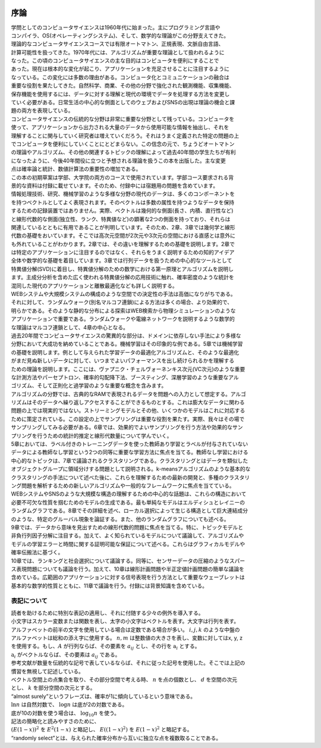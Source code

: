 .. _introduction:

  .. toctree::
    :maxdepth: 4

序論
=============
| 学問としてのコンピュータサイエンスは1960年代に始まった。主にプログラミング言語や
| コンパイラ、OS(オペレーティングシステム)、そして、数学的な理論がこの分野支えてきた。
| 理論的なコンピュータサイエンスコースでは有限オートマトン、正規表現、文脈自由言語、
| 計算可能性を扱ってきた。1970年代には、アルゴリズムが重要な理論として扱われるように
| なった。この頃のコンピュータサイエンスの主な目的はコンピュータを便利にすることで
| あった。現在は根本的な変化が起こり、アプリケーションを充足させることに注目するように
| なっている。この変化には多数の理由がある。コンピュータ化とコミュニケーションの融合は
| 重要な役割を果たしてきた。自然科学、商業、その他の分野で強化された観測機能、収集機能、
| 保存機能を使用するには、データに対する理解と現代の環境でデータを処理する方法を変更し
| ていく必要がある。日常生活の中心的な側面としてのウェブおよびSNSの出現は理論の機会と課
| 題の両方を表現している。

| コンピュータサイエンスの伝統的な分野は非常に重要な分野として残っている。コンピュータを
| 使って、アプリケーションから出力される大量のデータから使用可能な情報を抽出し、それを
| 理解することに関与していく研究者は増えていくだろう。それはうまく定義された特定の問題の上
| でコンピュータを便利にしていくことにとどまらない。この信念の元で、ちょうどオートマトン
| の理論やアルゴリズム、その他の関連するトピックの理解によって過去40年間の学生たちが有利
| になったように、今後40年間役に立つと予想される理論を扱うこの本を出版した。主な変更
| 点は確率論と統計、数値計算法の重要性の増加である。

| この本の初期草案は学部、大学院の両方のコースで使用されています。学部コース要求される背
| 景的な資料は付録に載せています。そのため、付録中には宿題用の問題を含めています。

| 情報処理技術、研究、機械学習のような多様な分野の現代のデータは、多くのコンポーネントを
| を持つベクトルとしてよく表現されます。そのベクトルは多数の属性を持つようなデータを保持
| するための記録装置ではありません。実際、ベクトルは幾何的な側面(長さ、内積、直行性など)
| と線形代数的な側面(独立性、ランク、特異値など)の顕著な2つの側面を持っており、それらは
| 関連しているとともに有用であることが判明しています。そのため、2章、3章では幾何学と線形
| 代数の基礎をおいています。そこでは高次元空間が2次元や3次元の空間における直感とは意外に
| も外れていることがわかります。2章では、その違いを理解するための基礎を説明します。2章で
| は特定のアプリケーションに注目するのではなく、それらをうまく説明するための知的アイデア
| 全体や数学的な基礎を着目しています。3章では行列データを扱うための中心的なツールとして
| 特異値分解(SVD)に着目し、特異値分解のための数学における第一原理とアルゴリズムを説明し
| ます。主成分分析を含めた広く使われる特異値分解の応用技術に触れ、確率密度のような統計を
| 混同した現代のアプリケーションと離散最適化なども詳しく説明する。

| WEBシステムや大規模システムの構成のような空間での決定性の手法は高価になりがちである。
| それに対して、ランダムウォーク(別名マルコフ連鎖)による方法は多くの場合、より効果的で、
| 明らかである。そのような静的な分布による探索はWEB検索から物理シミュレーションのような
| アプリケーションで重要である。ランダムウォークや電線ネットワークを説明するような数学的
| な理論はマルコフ連鎖として、4章の中心となる。

| 過去20年間でコンピュータサイエンスの驚異的な部分は、ドメインに依存しない手法により多様な
| 分野において大成功を納めていることである。機械学習はその印象的な例である。5章では機械学習
| の基礎を説明します。例として与えられた学習データの最適化アルゴリズムと、そのような最適化
| がまだ見ぬ新しいデータに対して、いつまでよいパフォーマンスを出し続けられるかを理解する
| ための理論を説明します。ここには、ヴァプニク・チェルヴォーネンキス次元(VC次元)のような重要
| な計測方法やパーセプトロン、確率的勾配降下法、ブースティング、深層学習のような重要なアル
| ゴリズム、そして正則化と過学習のような重要な概念を含みます。

| アルゴリズムの分野では、古典的なRAMで表現されるデータを問題への入力として想定する。アルゴ  
| リズムはそのデータへ繰り返しアクセスすることができるものとする。これは膨大なデータに関わる
| 問題の上では現実的ではない。ストリーミングモデルとその他、いくつかのモデルはこれに対応する
| ために策定されている。この設定の上でサンプリングは重要な役割を果たす。実際、我々はその場で
| サンプリングしてみる必要がある。6章では、効果的でよいサンプリングを行う方法や効果的なサン
| プリングを行うための統計的推定と線形代数量について学んでいく。

| 5章においては、ラベル付きのトレーニングデータを使った教師あり学習とラベルが付与されていない
| データによる教師なし学習という2つの同等に重要な学習方法に焦点を当てる。教師なし学習における
| 中心的なトピックは、7章で議論されるクラスタリングである。クラスタリングとはデータを類似した
| オブジェクトグループに領域分けする問題として説明される。k-meansアルゴリズムのような基本的な
| クラスタリングの手法について述べた後に、これらを理解するための最新の開発と、多種のクラスタリ
| ング問題を解析するための新しいアルゴリズムや一般的なフレームワークに焦点を当てている。

| WEBシステムやSNSのような大規模な構造の理解するための中心的な話題は、これらの構造において
| 必要不可欠な性質を掴むためのモデルの生成である。最も単純なモデルはエルディシュとレイニーの
| ランダムグラフである。8章でその詳細を述べ、ローカル選択によって生じる構造として巨大連結成分
| のような、特定のグルーバル現象を論証する。また、他のランダムグラフについても述べる。

| 9章では、データから意味を見出すための線形代数的問題に焦点を当てる。特に、トピックモデルと
| 非負行列因子分解に注目する。加えて、よく知られているモデルについて議論して、アルゴリズムや
| モデルの学習エラーと時間に関する証明可能な保証について述べる。これらはグラフィカルモデルや
| 確率伝搬法に基づく。

| 10章では、ランキングと社会選択について議論する。同等に、センサーデータの圧縮のようなスパー
| ス表現問題についても議論を行う。加えて、10章は線形計画問題や半正定値計画問題の簡単な議論を
| 含めている。広範囲のアプリケーションに対する信号表現を行う方法として重要なウェーブレットは
| 基本的な数学的性質とともに、11章で議論を行う。付録には背景知識を含めている。

表記について
------------------------

| 読者を助けるために特別な表記の適用し、それに付随する少々の例外を導入する。
| 小文字はスカラー変数または関数を表し、太字の小文字はベクトルを表す。大文字は行列を表す。
| アルファベットの前半の文字を使用している場合は定数である場合が多い。 :math:`i, j, k` のような中盤の
| アルファベットは総和の添え字に使用する。 :math:`n, m` は整数値の大きさを表し、変数に対してはx, y, z
| を使用する。もし、:math:`A` が行列ならば、その要素を :math:`a_{ij}` とし、その行を :math:`\textbf{a}_i` とする。
| :math:`\textbf{a}_i` がベクトルならば、その要素は :math:`a_{ij}` である。
| 参考文献が数量を伝統的な記号で表しているならば、それに従った記号を使用した。そこでは上記の
| 慣習を無視して記述している。
| ベクトル空間上の点集合を取り、その部分空間で考える時、 :math:`n` を点の個数とし、 :math:`d` を空間の次元
| とし、 :math:`k` を部分空間の次元とする。

| “almost surely”というフレーズは、確率が1に傾向しているという意味である。
| :math:`\textit{ln} n` は自然対数で、 :math:`\textit{log} n` は底が2の対数である。
| 底が10の対数を使う場合は、 :math:`\textit{log}_10 n` を使う。
| 記法の簡略化と読みやすさのために、
| :math:`(E(1-x))^2` を :math:`E^2(1-x)` と略記し、 :math:`E((1-x)^2)` を :math:`E(1-x)^2` と略記する。
| “randomly select”とは、与えられた確率分布から互いに独立な点を複数取ることである。